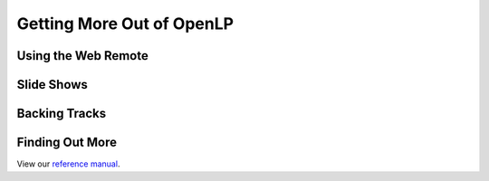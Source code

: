 .. _getting-more:

Getting More Out of OpenLP
==========================

Using the Web Remote
--------------------

Slide Shows
-----------

Backing Tracks
--------------

Finding Out More
----------------
View our `reference manual <http://manual.openlp.org/>`_.

